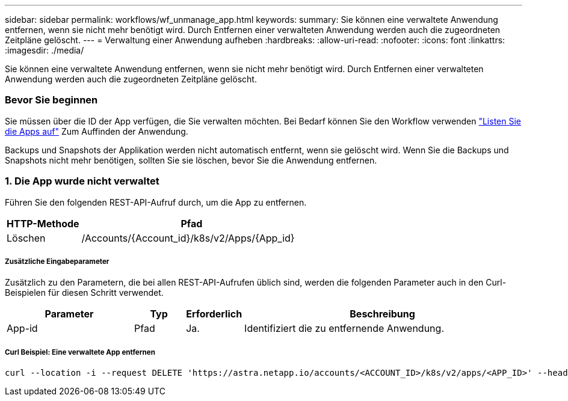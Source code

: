 ---
sidebar: sidebar 
permalink: workflows/wf_unmanage_app.html 
keywords:  
summary: Sie können eine verwaltete Anwendung entfernen, wenn sie nicht mehr benötigt wird. Durch Entfernen einer verwalteten Anwendung werden auch die zugeordneten Zeitpläne gelöscht. 
---
= Verwaltung einer Anwendung aufheben
:hardbreaks:
:allow-uri-read: 
:nofooter: 
:icons: font
:linkattrs: 
:imagesdir: ./media/


[role="lead"]
Sie können eine verwaltete Anwendung entfernen, wenn sie nicht mehr benötigt wird. Durch Entfernen einer verwalteten Anwendung werden auch die zugeordneten Zeitpläne gelöscht.



=== Bevor Sie beginnen

Sie müssen über die ID der App verfügen, die Sie verwalten möchten. Bei Bedarf können Sie den Workflow verwenden link:wf_list_man_apps.html["Listen Sie die Apps auf"] Zum Auffinden der Anwendung.

Backups und Snapshots der Applikation werden nicht automatisch entfernt, wenn sie gelöscht wird. Wenn Sie die Backups und Snapshots nicht mehr benötigen, sollten Sie sie löschen, bevor Sie die Anwendung entfernen.



=== 1. Die App wurde nicht verwaltet

Führen Sie den folgenden REST-API-Aufruf durch, um die App zu entfernen.

[cols="25,75"]
|===
| HTTP-Methode | Pfad 


| Löschen | /Accounts/{Account_id}/k8s/v2/Apps/{App_id} 
|===


===== Zusätzliche Eingabeparameter

Zusätzlich zu den Parametern, die bei allen REST-API-Aufrufen üblich sind, werden die folgenden Parameter auch in den Curl-Beispielen für diesen Schritt verwendet.

[cols="25,10,10,55"]
|===
| Parameter | Typ | Erforderlich | Beschreibung 


| App-id | Pfad | Ja. | Identifiziert die zu entfernende Anwendung. 
|===


===== Curl Beispiel: Eine verwaltete App entfernen

[source, curl]
----
curl --location -i --request DELETE 'https://astra.netapp.io/accounts/<ACCOUNT_ID>/k8s/v2/apps/<APP_ID>' --header 'Accept: */*' --header 'Authorization: Bearer <API_TOKEN>'
----